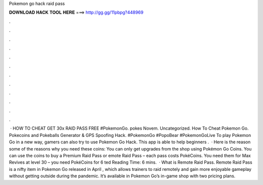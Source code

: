 Pokemon go hack raid pass

𝐃𝐎𝐖𝐍𝐋𝐎𝐀𝐃 𝐇𝐀𝐂𝐊 𝐓𝐎𝐎𝐋 𝐇𝐄𝐑𝐄 ===> http://gg.gg/11pbpg?448969

.

.

.

.

.

.

.

.

.

.

.

.

 · HOW TO CHEAT GET 30x RAID PASS FREE #PokemonGo. pokes Novem. Uncategorized. How To Cheat Pokemon Go. Pokecoins and Pokeballs Generator & GPS Spoofing Hack. #PokemonGo #PopoBear #PokemonGoLive To play Pokemon Go in a new way, gamers can also try to use Pokemon Go Hack. This app is able to help beginners .  · Here is the reason some of the reasons why you need these coins: You can only get upgrades from the shop using Pokémon Go Coins. You can use the coins to buy a Premium Raid Pass or emote Raid Pass – each pass costs PokéCoins. You need them for Max Revives at level 30 – you need PokéCoins for 6 ted Reading Time: 6 mins.  · What is Remote Raid Pass. Remote Raid Pass is a nifty item in Pokemon Go released in April , which allows trainers to raid remotely and gain more enjoyable gameplay without getting outside during the pandemic. It’s available in Pokemon Go’s in-game shop with two pricing plans.